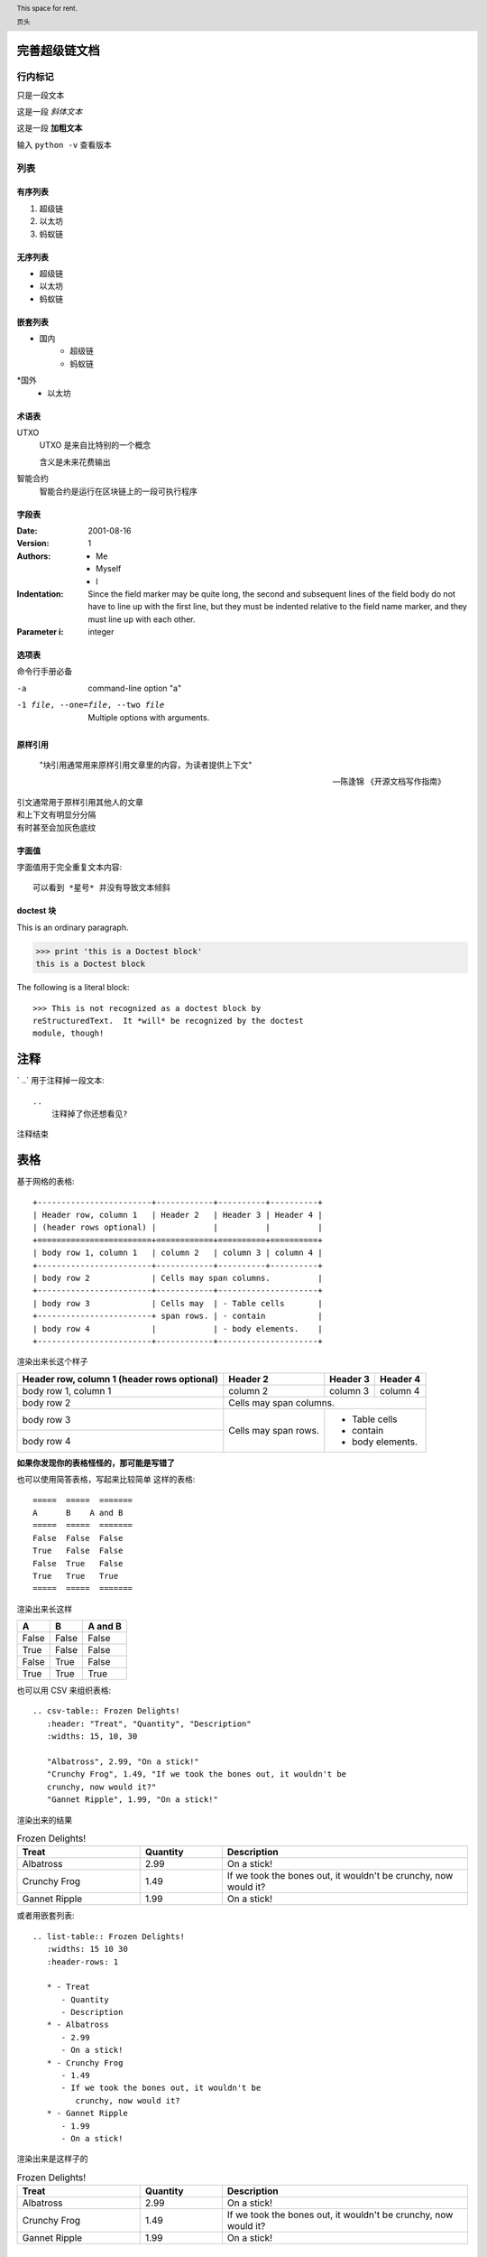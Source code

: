 
完善超级链文档
==========================

行内标记
>>>>>>>>

只是一段文本

这是一段 *斜体文本* 

这是一段 **加粗文本**

输入 ``python -v`` 查看版本


列表
>>>>>

有序列表
--------
1. 超级链
2. 以太坊
3. 蚂蚁链

无序列表
--------
* 超级链
* 以太坊
* 蚂蚁链

嵌套列表
--------

* 国内
    * 超级链
    * 蚂蚁链
*国外
    * 以太坊

术语表
------


UTXO 
   UTXO 是来自比特别的一个概念

   含义是未来花费输出

智能合约
   智能合约是运行在区块链上的一段可执行程序

字段表
--------

:Date: 2001-08-16
:Version: 1
:Authors: - Me
          - Myself
          - I
:Indentation: Since the field marker may be quite long, the second
   and subsequent lines of the field body do not have to line up
   with the first line, but they must be indented relative to the
   field name marker, and they must line up with each other.
:Parameter i: integer

选项表 
------
命令行手册必备

-a            command-line option "a"
-1 file, --one=file, --two file
              Multiple options with arguments.   

原样引用
----


    "块引用通常用来原样引用文章里的内容，为读者提供上下文"

    -- 陈逢锦 《开源文档写作指南》

| 引文通常用于原样引用其他人的文章
| 和上下文有明显分分隔
| 有时甚至会加灰色底纹

字面值
------
字面值用于完全重复文本内容::

    可以看到 *星号* 并没有导致文本倾斜


doctest 块
---------

This is an ordinary paragraph.

>>> print 'this is a Doctest block'
this is a Doctest block

The following is a literal block::

    >>> This is not recognized as a doctest block by
    reStructuredText.  It *will* be recognized by the doctest
    module, though!

注释
====

` ..`  用于注释掉一段文本::

    .. 
        注释掉了你还想看见?
.. 
    注释掉了你还想看见?

注释结束


表格
====

基于网格的表格::

    +------------------------+------------+----------+----------+
    | Header row, column 1   | Header 2   | Header 3 | Header 4 |
    | (header rows optional) |            |          |          |
    +========================+============+==========+==========+
    | body row 1, column 1   | column 2   | column 3 | column 4 |
    +------------------------+------------+----------+----------+
    | body row 2             | Cells may span columns.          |
    +------------------------+------------+---------------------+
    | body row 3             | Cells may  | - Table cells       |
    +------------------------+ span rows. | - contain           |
    | body row 4             |            | - body elements.    |
    +------------------------+------------+---------------------+

渲染出来长这个样子

+------------------------+------------+----------+----------+
| Header row, column 1   | Header 2   | Header 3 | Header 4 |
| (header rows optional) |            |          |          |
+========================+============+==========+==========+
| body row 1, column 1   | column 2   | column 3 | column 4 |
+------------------------+------------+----------+----------+
| body row 2             | Cells may span columns.          |
+------------------------+------------+---------------------+
| body row 3             | Cells may  | - Table cells       |
+------------------------+ span rows. | - contain           |
| body row 4             |            | - body elements.    |
+------------------------+------------+---------------------+

**如果你发现你的表格怪怪的，那可能是写错了**

也可以使用简答表格，写起来比较简单
这样的表格::
    =====  =====  =======
    A      B    A and B
    =====  =====  =======
    False  False  False
    True   False  False
    False  True   False
    True   True   True
    =====  =====  =======

渲染出来长这样

=====  =====  =======
  A      B    A and B
=====  =====  =======
False  False  False
True   False  False
False  True   False
True   True   True
=====  =====  =======

也可以用 CSV 来组织表格::

   .. csv-table:: Frozen Delights!
      :header: "Treat", "Quantity", "Description"
      :widths: 15, 10, 30

      "Albatross", 2.99, "On a stick!"
      "Crunchy Frog", 1.49, "If we took the bones out, it wouldn't be
      crunchy, now would it?"
      "Gannet Ripple", 1.99, "On a stick!"

渲染出来的结果

.. csv-table:: Frozen Delights!
   :header: "Treat", "Quantity", "Description"
   :widths: 15, 10, 30

   "Albatross", 2.99, "On a stick!"
   "Crunchy Frog", 1.49, "If we took the bones out, it wouldn't be
   crunchy, now would it?"
   "Gannet Ripple", 1.99, "On a stick!"

或者用嵌套列表::

   .. list-table:: Frozen Delights!
      :widths: 15 10 30
      :header-rows: 1

      * - Treat
         - Quantity
         - Description
      * - Albatross
         - 2.99
         - On a stick!
      * - Crunchy Frog
         - 1.49
         - If we took the bones out, it wouldn't be
            crunchy, now would it?
      * - Gannet Ripple
         - 1.99
         - On a stick!
渲染出来是这样子的

.. list-table:: Frozen Delights!
   :widths: 15 10 30
   :header-rows: 1

   * - Treat
     - Quantity
     - Description
   * - Albatross
     - 2.99
     - On a stick!
   * - Crunchy Frog
     - 1.49
     - If we took the bones out, it wouldn't be
       crunchy, now would it?
   * - Gannet Ripple
     - 1.99
     - On a stick!


标题
====

按照 python 文档规范::

    # with overline, for parts
    * with overline, for chapters
    =, for sections
    -, for subsections
    ^, for subsubsections
    ", for paragraphs


超链接
======
外部链接直接添加即可，点击 `详情 <https://www.sphinx-doc.org/en/master/usage/restructuredtext/basics.html#hyperlinks>`_ 查看

内部链接使用 :ref:`cross-reference`  语法

.. _cross-reference:

交叉引用(这里标题变了上边标题也会变)
===================================
交叉引用主要是用于引用文档内的位置或者某个文档，相比直接用超链接优势在于

* 你可以随便修改文档名称，重新组织文档目录结构，不会影响文档引用的正确性
* 当被引用处的标题发生变化，引用处会自动更新

交叉引用语法直接用我们在这里用到的这个作为例子

被引用处打标签::

   .. _cross-reference:

   交叉引用(这里标题变了上边标题也会变)
   ===================================
   交叉引用主要是用于引用文档内的位置或者某个文档，相比直接用超链接优势在于
   * 你可以随便修改文档名称，重新组织文档目录结构，不会影响文档引用的正确性
   * 当被引用处的标题发生变化，引用处会自动更新

引用处按照标签引用::

   内部链接使用 :ref:`cross-reference`  语法

引用处不需要关心标题(回去再看看效果)

插入图片
=========

可以使用 image/figure 指令插入图片

   .. image:: /images/acl-arch.png
      :scale: 50 %
      :alt: alternate text

支持使用 设置长度宽度，标题，说明文字，缩放比例


插入图表
========
通过插件支持各种绘图工具(gnuplot/opg/asciart/data url/略缩图/ **PlantUML** /dot/图片高级操作)，没有逐个验证,可以自行迎探索 or @陈逢锦

感觉用 PlantUML 来画各种图会比较有想象空间

高级段落标记
============

.. danger::
   这是一段带感情色彩的文本

.. warning::
   这是一段带感情色彩的文本

.. tip::
   这是一段带感情色彩的文本

.. note::
   这是一段带感情色彩的文本

.. important::
   这是一段带感情色彩的文本

.. hint::
   这是一段带感情色彩的文本

.. error::
   这是一段带感情色彩的文本

.. caution::
   这是一段带感情色彩的文本

.. attention::
   这是一段带感情色彩的文本

.. admonition::
   这是一段带感情色彩的文本


侧边栏
======
.. sidebar:: 可选的标题
   :subtitle: 可选的小标题

   可以用侧边栏来提示读者，提供辅助信息又不打断读者

代码
====
.. code:: python

  def my_function():
      "just a test"
      print 8/2

数学符号
========

域值签名策略要求

.. math::
   \sum_{i=1}^n(W_i) > t



.. header:: This space for rent.

   页头

.. footer:: This space for rent.

   页脚

标签页
=======
两个 tab 联动，简直是为 XuperChain 而生,合约部署相关文档不再难写(看看效果)

.. tabs::

   .. group-tab:: Linux

      Linux Line 1

   .. group-tab:: Mac OSX

      Mac OSX Line 1

   .. group-tab:: Windows

      Windows Line 1

.. tabs::

   .. group-tab:: Linux

      Linux Line 1

   .. group-tab:: Mac OSX

      Mac OSX Line 1

   .. group-tab:: Windows

      Windows Line 1


也可以在标签页里写代码，自动高亮

.. tabs::

   .. code-tab:: c

         int main(const int argc, const char **argv) {
           return 0;
         }

   .. code-tab:: c++

         int main(const int argc, const char **argv) {
           return 0;
         }

   .. code-tab:: py

         def main():
             return

   .. code-tab:: java

         class Main {
             public static void main(String[] args) {
             }
         }

   .. code-tab:: julia

         function main()
         end

   .. code-tab:: fortran

         PROGRAM main
         END PROGRAM main



域
====

域通常用来支持语言相关操作，自动解析语言的代码，在进行代码讲解的时候比较游有用

这段代码::

   .. py:function:: send_message(sender, recipient, message_body, [priority=1])

      Send a message to a recipient

      :param str sender: The person sending the message
      :param str recipient: The recipient of the message
      :param str message_body: The body of the message
      :param priority: The priority of the message, can be a number 1-5
      :type priority: integer or None
      :return: the message id
      :rtype: int
      :raises ValueError: if the message_body exceeds 160 characters
      :raises TypeError: if the message_body is not a basestring

被解析成这个样子

.. py:function:: send_message(sender, recipient, message_body, [priority=1])

   Send a message to a recipient

   :param str sender: The person sending the message
   :param str recipient: The recipient of the message
   :param str message_body: The body of the message
   :param priority: The priority of the message, can be a number 1-5
   :type priority: integer or None
   :return: the message id
   :rtype: int
   :raises ValueError: if the message_body exceeds 160 characters
   :raises TypeError: if the message_body is not a basestring

也可以用来做交叉引用，在你的代码更新的时候内容自动更新

代码高亮
========

代码高亮用 code-block

.. code-block:: go

   func (c *counter) Initialize(ctx code.Context) code.Response {
      creator, ok := ctx.Args()["creator"]
      if !ok {
         return code.Errors("missing creator")
      }
      err := ctx.PutObject([]byte("creator"), creator)
      if err != nil {
         return code.Error(err)
      }
      return code.OK(nil)
   }

也可以用 highlight, 或者用 literalinclude 引入一个完整的代码文件

入门部分总结一下
================
* 内容与样式分离是前端/排版等领域的共识
* 这个文档在会提交分享个大家看中哪个样式直接用就可以了
* Sphinx 是堪比 Word 的 WYSIWYG 排版工具，功能十分强大，但是内容还是需要我们来写